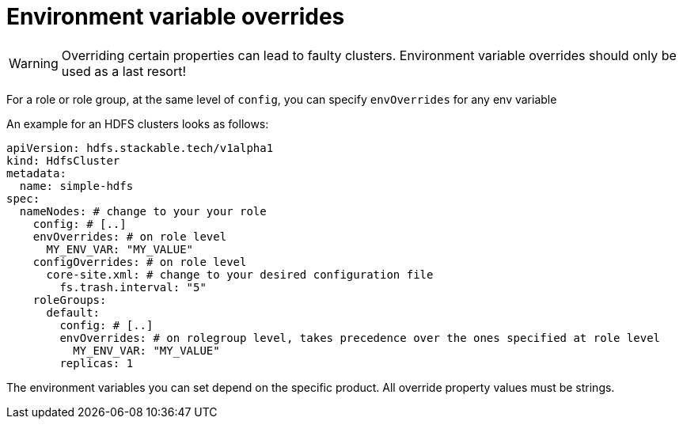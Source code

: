 = Environment variable overrides

WARNING: Overriding certain properties can lead to faulty clusters. Environment variable overrides should only be used as a last resort!

For a role or role group, at the same level of `config`, you can specify `envOverrides` for any env variable

An example for an HDFS clusters looks as follows:

[source,yaml]
----
apiVersion: hdfs.stackable.tech/v1alpha1
kind: HdfsCluster
metadata:
  name: simple-hdfs
spec:
  nameNodes: # change to your your role
    config: # [..]
    envOverrides: # on role level
      MY_ENV_VAR: "MY_VALUE"
    configOverrides: # on role level
      core-site.xml: # change to your desired configuration file
        fs.trash.interval: "5"
    roleGroups:
      default:
        config: # [..]
        envOverrides: # on rolegroup level, takes precedence over the ones specified at role level
          MY_ENV_VAR: "MY_VALUE"
        replicas: 1
----

The environment variables you can set depend on the specific product.
All override property values must be strings.
